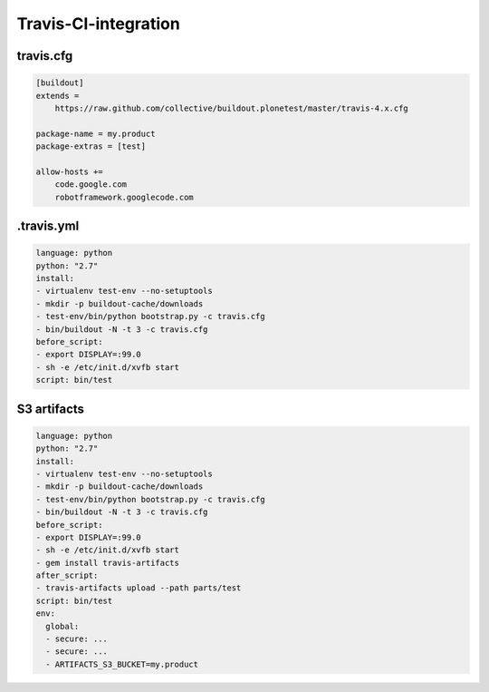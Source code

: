 Travis-CI-integration
=====================

travis.cfg
----------

.. code-block:: ini

   [buildout]
   extends =
       https://raw.github.com/collective/buildout.plonetest/master/travis-4.x.cfg

   package-name = my.product
   package-extras = [test]

   allow-hosts +=
       code.google.com
       robotframework.googlecode.com


.travis.yml
-----------

.. code-block:: yaml

   language: python
   python: "2.7"
   install:
   - virtualenv test-env --no-setuptools
   - mkdir -p buildout-cache/downloads
   - test-env/bin/python bootstrap.py -c travis.cfg
   - bin/buildout -N -t 3 -c travis.cfg
   before_script:
   - export DISPLAY=:99.0
   - sh -e /etc/init.d/xvfb start
   script: bin/test


S3 artifacts
------------

.. code-block:: yaml

   language: python
   python: "2.7"
   install:
   - virtualenv test-env --no-setuptools
   - mkdir -p buildout-cache/downloads
   - test-env/bin/python bootstrap.py -c travis.cfg
   - bin/buildout -N -t 3 -c travis.cfg
   before_script:
   - export DISPLAY=:99.0
   - sh -e /etc/init.d/xvfb start
   - gem install travis-artifacts
   after_script:
   - travis-artifacts upload --path parts/test
   script: bin/test
   env:
     global:
     - secure: ...
     - secure: ...
     - ARTIFACTS_S3_BUCKET=my.product
